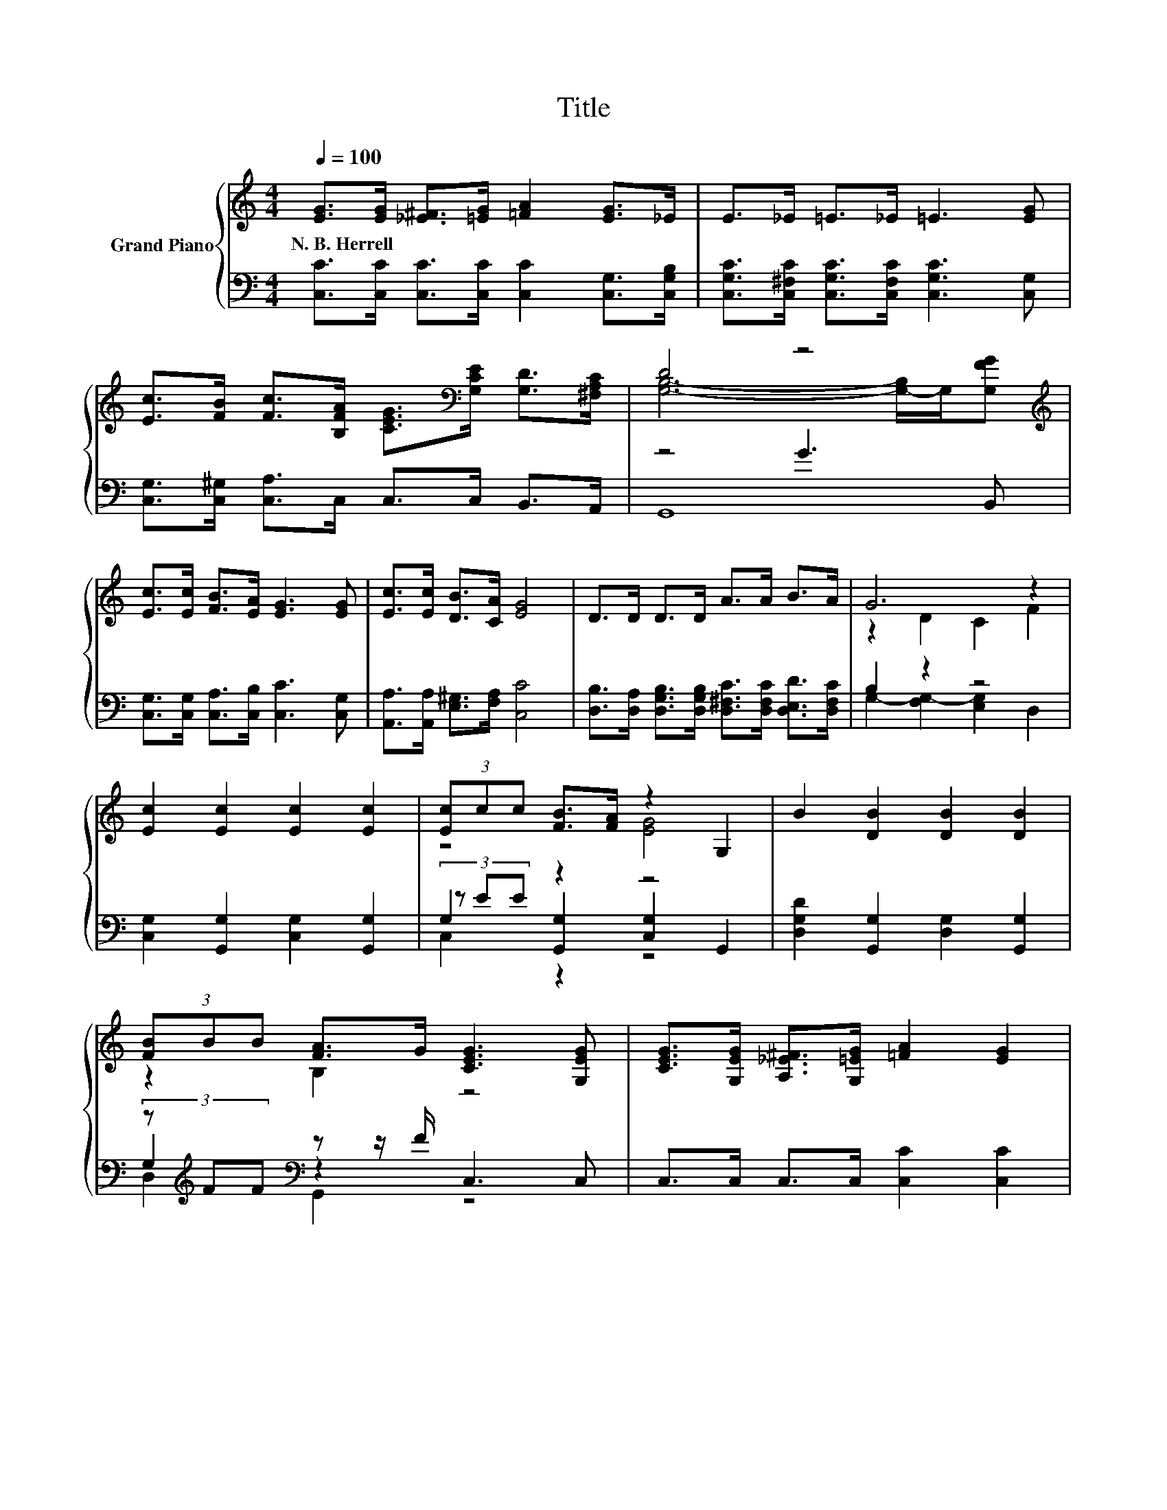 X:1
T:Title
%%score { ( 1 3 ) | ( 2 4 5 ) }
L:1/8
Q:1/4=100
M:4/4
K:C
V:1 treble nm="Grand Piano"
V:3 treble 
V:2 bass 
V:4 bass 
V:5 bass 
V:1
 [EG]>[EG] [_E^F]>[=EG] [=FA]2 [EG]>_E | E>_E =E>_E =E3 [EG] | %2
w: N.~B.~Herrell * * * * * *||
 [Ec]>[FB] [Fc]>[B,FA] [CEG]>[K:bass][G,CE] [G,D]>[^F,A,C] | D4 z4[K:treble] | %4
w: ||
 [Ec]>[Ec] [FB]>[EA] [EG]3 [EG] | [Ec]>[Ec] [DB]>[CA] [EG]4 | D>D D>D A>A B>A | G6 z2 | %8
w: ||||
 [Ec]2 [Ec]2 [Ec]2 [Ec]2 | (3[Ec]cc [FB]>[FA] z2 G,2 | B2 [DB]2 [DB]2 [DB]2 | %11
w: |||
 (3[FB]BB [FA]>G [CEG]3 [G,EG] | [CEG]>[G,EG] [A,_E^F]>[G,=EG] [=FA]2 [EG]2 | %13
w: ||
[M:9/8] (4:3:4[Ec][Ec].[Ec] z z/ [Gc]<[Ad][Ac]/ A3 |[M:4/4] c>c B>A G>^F G>c | e2 d2 [Ec]4 |] %16
w: |||
V:2
 [C,C]>[C,C] [C,C]>[C,C] [C,C]2 [C,G,]>[C,G,B,] | %1
 [C,G,C]>[C,^F,C] [C,G,C]>[C,F,C] [C,G,C]3 [C,G,] | [C,G,]>[C,^G,] [C,A,]>C, C,>C, B,,>A,, | %3
 z4 G3 B,, | [C,G,]>[C,G,] [C,A,]>[C,B,] [C,C]3 [C,G,] | [A,,A,]>[A,,A,] [E,^G,]>[F,A,] [C,C]4 | %6
 [D,B,]>[D,A,] [D,G,B,]>[D,G,B,] [D,^F,C]>[D,F,C] [D,E,D]>[D,F,C] | B,2 z2 z4 | %8
 [C,G,]2 [G,,G,]2 [C,G,]2 [G,,G,]2 | G,2 z2 z4 | [D,G,D]2 [G,,G,]2 [D,G,]2 [G,,G,]2 | %11
 (3z[K:treble] FF[K:bass] z z/ F/ C,3 C, | C,>C, C,>C, [C,C]2 [C,C]2 | %13
[M:9/8] (4:3:4[C,G,][C,G,].[C,G,] z z/ [E,G,]<[F,C][F,C]/ [F,CF]3 | %14
[M:4/4] [F,A,_E]>[F,A,E] [F,CE]>[F,CE][K:treble] [G,C=E]>[A,C_E] [G,C=E]>[G,E] | %15
 [G,CG]2[K:bass] [G,,B,F]2 [C,C]4 |] %16
V:3
 x8 | x8 | x11/2[K:bass] x5/2 | [G,B,]6- [G,-B,]/G,/[K:treble][G,FG] | x8 | x8 | x8 | z2 D2 C2 F2 | %8
 x8 | z4 [EG]4 | x8 | z2 B,2 z4 | x8 |[M:9/8] z2 [FB]- [FB]/ z/ z z z3 |[M:4/4] x8 | x8 |] %16
V:4
 x8 | x8 | x8 | G,,8 | x8 | x8 | x8 | G,2- [F,G,-]2 [E,G,]2 D,2 | x8 | %9
 (3z EE [G,,G,]2 [C,G,]2 G,,2 | x8 | G,2[K:treble][K:bass] z2 z4 | x8 | %13
[M:9/8] z2 [D,G,]- [D,G,]/ z/ z z z3 |[M:4/4] x4[K:treble] x4 | x2[K:bass] x6 |] %16
V:5
 x8 | x8 | x8 | x8 | x8 | x8 | x8 | x8 | x8 | C,2 z2 z4 | x8 | D,2[K:treble][K:bass] G,,2 z4 | x8 | %13
[M:9/8] x9 |[M:4/4] x4[K:treble] x4 | x2[K:bass] x6 |] %16

